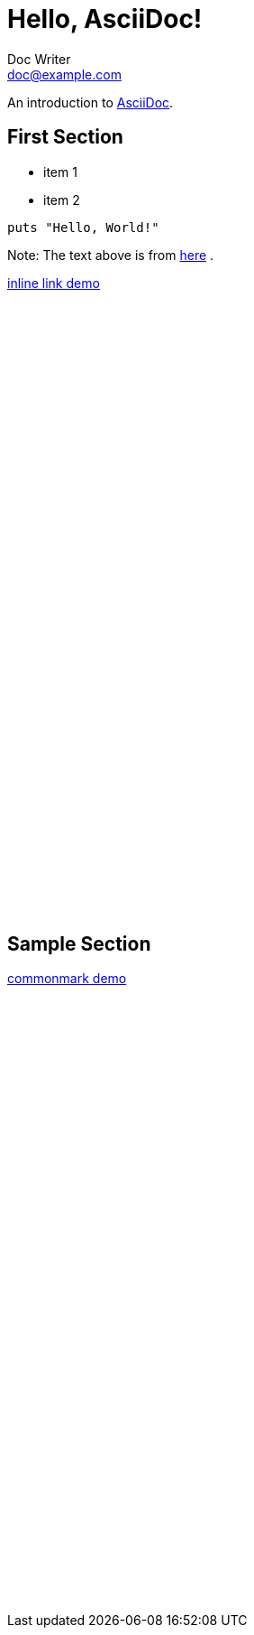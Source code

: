= Hello, AsciiDoc!
Doc Writer <doc@example.com>

An introduction to http://asciidoc.org[AsciiDoc].

== First Section

* item 1
* item 2

[source,ruby]
puts "Hello, World!"

Note: The text above is from http://asciidoctor.org[here] .

link:demo.adoc#sample_section[inline link demo]

++++
<br><br><br><br><br><br><br><br><br><br><br><br><br><br><br><br><br><br><br><br>
<br><br><br><br><br><br><br><br><br><br><br><br><br><br><br><br><br><br><br><br>
++++

[id="sample_section"]

Sample Section
--------------

link:demo.md#top[commonmark demo]

++++
<br><br><br><br><br><br><br><br><br><br><br><br><br><br><br><br><br><br><br><br>
<br><br><br><br><br><br><br><br><br><br><br><br><br><br><br><br><br><br><br><br>
++++
